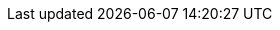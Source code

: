 // asciidoc settings for different products
// ==================================

:diagram-server-url: https://kroki.io/
:diagram-server-type: kroki_io

:stem: latexmath

:table-stripes: even

:organization: Coding Nerd
:target_project: Neptune Template

// product related parameters
// ==================================
:product: Resume

:product_version: 1.0
// for odt
:title: {doc-title}
:toc-title: {doc-title}
:subtitle: {target_project}

:logo: {project-path}/images/watermark.png

:page-foreground-image: image:{logo}[width=18,height=18][opacity=10%]
